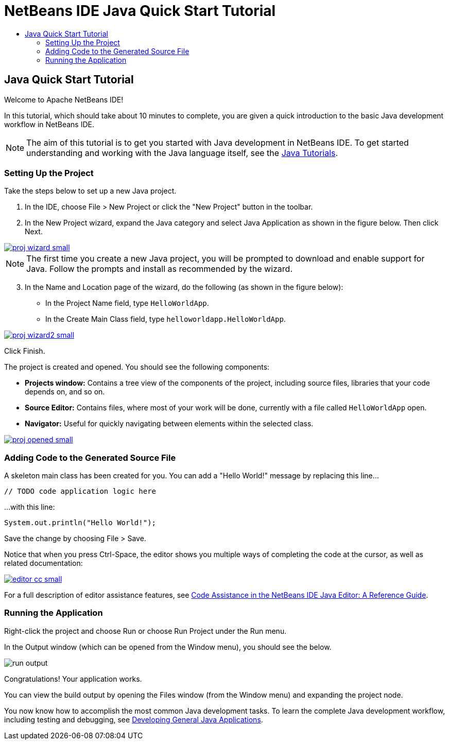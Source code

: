// 
//     Licensed to the Apache Software Foundation (ASF) under one
//     or more contributor license agreements.  See the NOTICE file
//     distributed with this work for additional information
//     regarding copyright ownership.  The ASF licenses this file
//     to you under the Apache License, Version 2.0 (the
//     "License"); you may not use this file except in compliance
//     with the License.  You may obtain a copy of the License at
// 
//       http://www.apache.org/licenses/LICENSE-2.0
// 
//     Unless required by applicable law or agreed to in writing,
//     software distributed under the License is distributed on an
//     "AS IS" BASIS, WITHOUT WARRANTIES OR CONDITIONS OF ANY
//     KIND, either express or implied.  See the License for the
//     specific language governing permissions and limitations
//     under the License.
//

= NetBeans IDE Java Quick Start Tutorial
:jbake-type: tutorial
:jbake-tags: tutorials 
:jbake-status: published
:syntax: true
:source-highlighter: pygments
:icons: font
:toc: left
:toc-title:
:description: NetBeans IDE Java Quick Start Tutorial - Apache NetBeans
:keywords: Apache NetBeans, Tutorials, NetBeans IDE Java Quick Start Tutorial

== Java Quick Start Tutorial

Welcome to Apache NetBeans IDE!

In this tutorial, which should take about 10 minutes to complete, you are given a quick introduction to the basic Java development workflow in NetBeans IDE. 

NOTE: The aim of this tutorial is to get you started with Java development in NetBeans IDE. To get started understanding and working with the Java language itself, see the link:https://docs.oracle.com/javase/tutorial/index.html[Java Tutorials].

=== Setting Up the Project 

Take the steps below to set up a new Java project.

1. In the IDE, choose File > New Project or click the "New Project" button in the toolbar.

2. In the New Project wizard, expand the Java category and select Java Application as shown in the figure below. Then click Next.

[.feature]
--
image::images/proj-wizard-small.png[role="left", link="images/proj-wizard.png"]
--

NOTE: The first time you create a new Java project, you will be prompted to download and enable support for Java. Follow the prompts and install as recommended by the wizard.

[start=3]
3. In the Name and Location page of the wizard, do the following (as shown in the figure below):
* In the Project Name field, type `HelloWorldApp`.
* In the Create Main Class field, type `helloworldapp.HelloWorldApp`.

[.feature]
--
image::images/proj-wizard2-small.png[role="left", link="images/proj-wizard2.png"]
--
Click Finish.

The project is created and opened. You should see the following components:

*  *Projects window:* Contains a tree view of the components of the project, including source files, libraries that your code depends on, and so on.
*  *Source Editor:* Contains files, where most of your work will be done, currently with a file called `HelloWorldApp` open.
*  *Navigator:* Useful for quickly navigating between elements within the selected class.

[.feature]
--
image::images/proj-opened-small.png[role="left", link="images/proj-opened.png"]
--

=== Adding Code to the Generated Source File

A skeleton main class has been created for you. You can add a "Hello World!" message by replacing this line...


[source,java]
----
// TODO code application logic here      
----

...with this line:

[source,java]
----
System.out.println("Hello World!");      
----

Save the change by choosing File > Save.

Notice that when you press Ctrl-Space, the editor shows you multiple ways of completing the code at the cursor, as well as related documentation:

[.feature]
--
image::images/editor-cc-small.png[role="left", link="images/editor-cc.png"]
--

For a full description of editor assistance features, see link:https://netbeans.apache.org/kb/docs/java/editor-codereference.html[Code Assistance in the NetBeans IDE Java Editor: A Reference Guide].

=== Running the Application

Right-click the project and choose Run or choose Run Project under the Run menu.

In the Output window (which can be opened from the Window menu), you should see the below.

image::images/run-output.png[]

Congratulations! Your application works.

You can view the build output by opening the Files window (from the Window menu) and expanding the project node.

You now know how to accomplish the most common Java development tasks. To learn the complete Java development workflow, including testing and debugging, see link:https://netbeans.apache.org/kb/docs/java/javase-intro.html[Developing General Java Applications].

